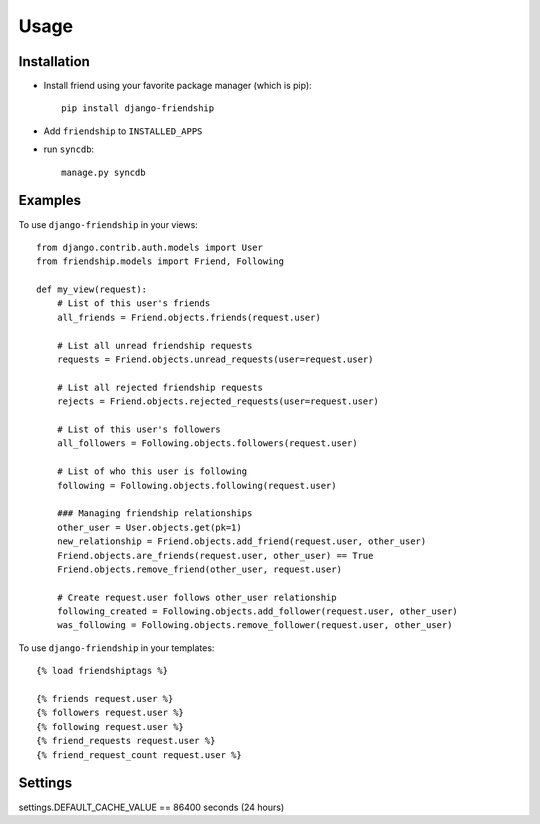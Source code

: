 =====
Usage
=====


Installation
============

* Install friend using your favorite package manager (which is pip)::

    pip install django-friendship

* Add ``friendship`` to ``INSTALLED_APPS``
* run ``syncdb``::

    manage.py syncdb

Examples
========

To use ``django-friendship`` in your views::

    from django.contrib.auth.models import User
    from friendship.models import Friend, Following

    def my_view(request):
        # List of this user's friends
        all_friends = Friend.objects.friends(request.user)

        # List all unread friendship requests
        requests = Friend.objects.unread_requests(user=request.user)

        # List all rejected friendship requests
        rejects = Friend.objects.rejected_requests(user=request.user)

        # List of this user's followers
        all_followers = Following.objects.followers(request.user)

        # List of who this user is following
        following = Following.objects.following(request.user)

        ### Managing friendship relationships
        other_user = User.objects.get(pk=1)
        new_relationship = Friend.objects.add_friend(request.user, other_user)
        Friend.objects.are_friends(request.user, other_user) == True
        Friend.objects.remove_friend(other_user, request.user)

        # Create request.user follows other_user relationship
        following_created = Following.objects.add_follower(request.user, other_user)
        was_following = Following.objects.remove_follower(request.user, other_user)


To use ``django-friendship`` in your templates::

   {% load friendshiptags %}

   {% friends request.user %}
   {% followers request.user %}
   {% following request.user %}
   {% friend_requests request.user %}
   {% friend_request_count request.user %}


Settings
========
settings.DEFAULT_CACHE_VALUE == 86400 seconds (24 hours)

